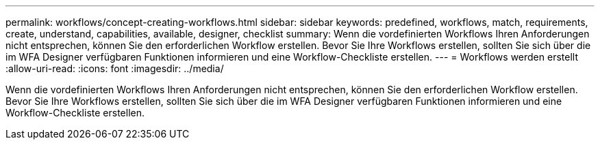 ---
permalink: workflows/concept-creating-workflows.html 
sidebar: sidebar 
keywords: predefined, workflows, match, requirements, create, understand, capabilities, available, designer, checklist 
summary: Wenn die vordefinierten Workflows Ihren Anforderungen nicht entsprechen, können Sie den erforderlichen Workflow erstellen. Bevor Sie Ihre Workflows erstellen, sollten Sie sich über die im WFA Designer verfügbaren Funktionen informieren und eine Workflow-Checkliste erstellen. 
---
= Workflows werden erstellt
:allow-uri-read: 
:icons: font
:imagesdir: ../media/


[role="lead"]
Wenn die vordefinierten Workflows Ihren Anforderungen nicht entsprechen, können Sie den erforderlichen Workflow erstellen. Bevor Sie Ihre Workflows erstellen, sollten Sie sich über die im WFA Designer verfügbaren Funktionen informieren und eine Workflow-Checkliste erstellen.
